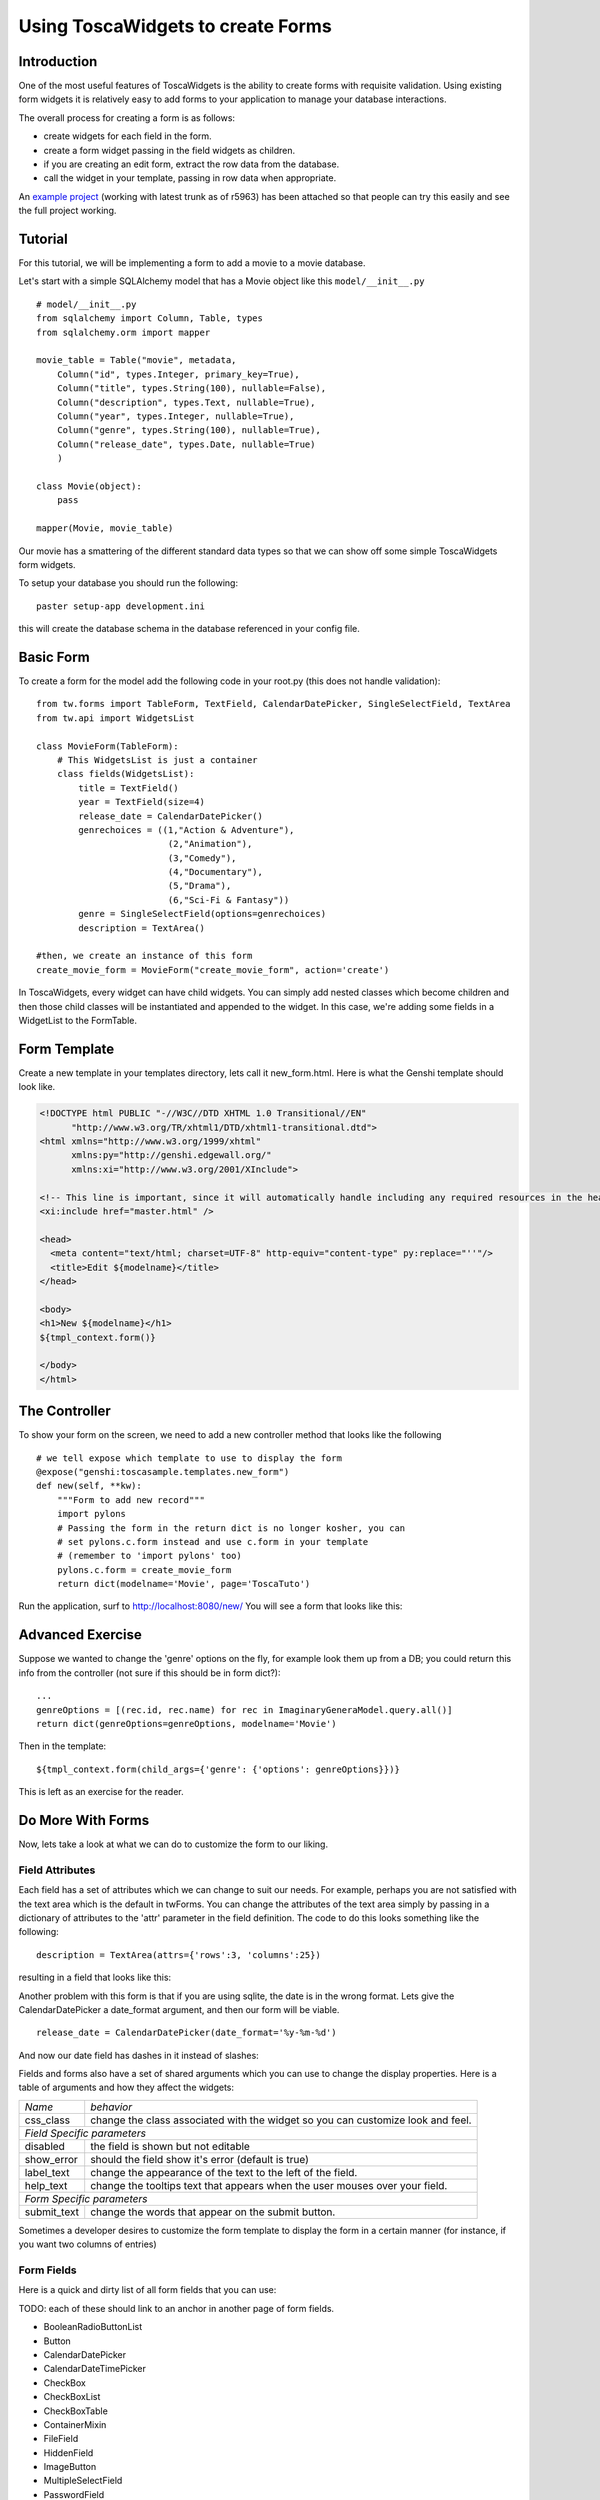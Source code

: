 Using ToscaWidgets to create Forms
==================================

Introduction
------------

One of the most useful features of ToscaWidgets is the ability to create forms with requisite validation.  Using existing form widgets it is relatively easy to add forms to your application to manage your database interactions.

The overall process for creating a form is as follows:

* create widgets for each field in the form.
* create a form widget passing in the field widgets as children.
* if you are creating an edit form, extract the row data from the database.
* call the widget in your template, passing in row data when appropriate.

An `example project`_ (working with latest trunk as of r5963) has been attached so
that people can try this easily and see the full project working.

.. _example project: ../../_static/toscasample.tgz


Tutorial
-------------------

For this tutorial, we will be implementing a form to add a movie to a movie database.


Let's start with a simple SQLAlchemy model that has a Movie object like this ``model/__init__.py`` 

::

 # model/__init__.py
 from sqlalchemy import Column, Table, types
 from sqlalchemy.orm import mapper

 movie_table = Table("movie", metadata,
     Column("id", types.Integer, primary_key=True),
     Column("title", types.String(100), nullable=False),
     Column("description", types.Text, nullable=True),
     Column("year", types.Integer, nullable=True),    
     Column("genre", types.String(100), nullable=True),
     Column("release_date", types.Date, nullable=True)    
     )
     
 class Movie(object):
     pass
     
 mapper(Movie, movie_table)

Our movie has a smattering of the different standard data types so that we can show off some simple ToscaWidgets form widgets.

To setup your database you should run the following::

    paster setup-app development.ini

this will create the database schema in the database referenced in your config file.

Basic Form
----------

To create a form for the model add the following code in your root.py (this does not handle validation):

::

  from tw.forms import TableForm, TextField, CalendarDatePicker, SingleSelectField, TextArea
  from tw.api import WidgetsList

  class MovieForm(TableForm):
      # This WidgetsList is just a container
      class fields(WidgetsList):
          title = TextField()
          year = TextField(size=4)
          release_date = CalendarDatePicker()
          genrechoices = ((1,"Action & Adventure"),
                           (2,"Animation"),
                           (3,"Comedy"),
                           (4,"Documentary"),
                           (5,"Drama"),
                           (6,"Sci-Fi & Fantasy"))
          genre = SingleSelectField(options=genrechoices)
          description = TextArea()

  #then, we create an instance of this form
  create_movie_form = MovieForm("create_movie_form", action='create')

In ToscaWidgets, every widget can have child widgets. You can simply add nested classes which become children and then those child classes will be instantiated and appended to the widget.  In this case, we're adding some fields in a WidgetList to the FormTable.

Form Template
-------------
Create a new template in your templates directory, lets call it new_form.html.  Here is what the Genshi template should look like.

.. code-block:: html

 <!DOCTYPE html PUBLIC "-//W3C//DTD XHTML 1.0 Transitional//EN" 
       "http://www.w3.org/TR/xhtml1/DTD/xhtml1-transitional.dtd">
 <html xmlns="http://www.w3.org/1999/xhtml"
       xmlns:py="http://genshi.edgewall.org/"
       xmlns:xi="http://www.w3.org/2001/XInclude">
 
 <!-- This line is important, since it will automatically handle including any required resources in the head -->
 <xi:include href="master.html" />
 
 <head>
   <meta content="text/html; charset=UTF-8" http-equiv="content-type" py:replace="''"/>
   <title>Edit ${modelname}</title>
 </head>
 
 <body>
 <h1>New ${modelname}</h1>
 ${tmpl_context.form()}
 
 </body>
 </html>


The Controller
--------------

To show your form on the screen, we need to add a new controller method that looks like the following

::

     # we tell expose which template to use to display the form
     @expose("genshi:toscasample.templates.new_form")
     def new(self, **kw):
         """Form to add new record"""
         import pylons
         # Passing the form in the return dict is no longer kosher, you can 
         # set pylons.c.form instead and use c.form in your template
         # (remember to 'import pylons' too)
         pylons.c.form = create_movie_form
         return dict(modelname='Movie', page='ToscaTuto')

Run the application, surf to `http://localhost:8080/new/ <http://localhost:8080/new/>`_ You will see a form that looks like this:


.. image:: http://docs.turbogears.org/2.0/RoughDocs/ToscaWidgets/Forms?action=AttachFile&do=get&target=movie_form.png

Advanced Exercise
-----------------

Suppose we wanted to change the 'genre' options on the fly, for example look them up from a DB; you could return this info from the controller (not sure if this should be in form dict?):

::

        ...
        genreOptions = [(rec.id, rec.name) for rec in ImaginaryGeneraModel.query.all()]
        return dict(genreOptions=genreOptions, modelname='Movie')

Then in the template:

::

    ${tmpl_context.form(child_args={'genre': {'options': genreOptions}})}

This is left as an exercise for the reader.


Do More With Forms
------------------

Now, lets take a look at what we can do to customize the form to our liking.  

Field Attributes
~~~~~~~~~~~~~~~~

Each field has a set of attributes which we can change to suit our needs.  For example, perhaps you are not satisfied with the text area which is the default in twForms.  You can change the attributes of the text area simply by passing in a dictionary of attributes to the 'attr' parameter in the field definition.  The code to do this looks something like the following:

::

  description = TextArea(attrs={'rows':3, 'columns':25})

resulting in a field that looks like this:

.. image:: http://docs.turbogears.org/2.0/RoughDocs/ToscaWidgets/Forms?action=AttachFile&do=get&target=text_area.png

Another problem with this form is that if you are using sqlite, the date is in the wrong format.  Lets give the CalendarDatePicker a date_format argument, and then our form will be viable.

::

  release_date = CalendarDatePicker(date_format='%y-%m-%d')

And now our date field has dashes in it instead of slashes:


.. image:: http://docs.turbogears.org/2.0/RoughDocs/ToscaWidgets/Forms?action=AttachFile&do=get&target=date_picker.png


Fields and forms also have a set of shared arguments which you can use to change the display properties.  Here is a table of arguments and how they affect the widgets:

+-----------------+--------------------------------------------------------------------------------+
| *Name*          | *behavior*                                                                     |
+-----------------+--------------------------------------------------------------------------------+
| css_class       | change the class associated with the widget so you can customize look and feel.|
+-----------------+--------------------------------------------------------------------------------+
| *Field Specific parameters*                                                                      |
+-----------------+--------------------------------------------------------------------------------+
| disabled        | the field is shown but not editable                                            |
+-----------------+--------------------------------------------------------------------------------+
| show_error      | should the field show it's error (default is true)                             |
+-----------------+--------------------------------------------------------------------------------+
| label_text      | change the appearance of the text to the left of the field.                    |
+-----------------+--------------------------------------------------------------------------------+
| help_text       | change the tooltips text that appears when the user mouses over your field.    |
+-----------------+--------------------------------------------------------------------------------+
| *Form Specific parameters*                                                                       |
+-----------------+--------------------------------------------------------------------------------+
| submit_text     | change the words that appear on the submit button.                             |
+-----------------+--------------------------------------------------------------------------------+

Sometimes a developer desires to customize the form template to display the form in a certain manner (for instance, if you want two columns of entries)

Form Fields
~~~~~~~~~~~
Here is a quick and dirty list of all form fields that you can use:

TODO: each of these should link to an anchor in another page of form fields.

* BooleanRadioButtonList
* Button
* CalendarDatePicker
* CalendarDateTimePicker
* CheckBox
* CheckBoxList
* CheckBoxTable
* ContainerMixin
* FileField
* HiddenField
* ImageButton
* MultipleSelectField
* PasswordField
* RadioButton
* RadioButtonList
* ResetButton
* SecureTicketField
* SelectionField
* SelectionList
* SingleSelectField
* SingleSelectionMixin
* SubmitButton
* TextArea
* TextField

Form Validation
--------------------
Form validation is a very powerful way to make sure that the data which your user's enter is formatted in a predictable manner long before database interaction happens.  When data entered in to a form does not match that which is required, the user should be redirected back to the form to re-enter their data.  A message indicating the problem should be displayed for all fields which are in error at the same time.  ToscaWidgets take advantage of the work done in FormEncode to do it's validation.  See the docs at  `FormEncode <http://www.formencode.org/>`_ for more information. 

The first thing we need to do is add a validator to each of the fields which we would like validated.  Each InputWidget takes a validator argument.  The form itself is then passed into a method decorator which checks to see if the data coming in from the client matches validates against the validator defined in the widget.  Our new form looks something like this:

::

  from formencode.validators import Int, NotEmpty, DateConverter, DateValidator


  class MovieForm(TableForm):
      # This WidgetsList is just a container
      class fields(WidgetsList):
          title = TextField(validator=NotEmpty)
          year = TextField(size=4, validator=Int(min=1900, max=2100))
          release_date = CalendarDatePicker(validator=DateConverter())
          genrechoices = ((1,"Action & Adventure"),
                           (2,"Animation"),
                           (3,"Comedy"),
                           (4,"Documentary"),
                           (5,"Drama"),
                           (6,"Sci-Fi & Fantasy"))
          genre = SingleSelectField(options=genrechoices)
          description = TextArea(attrs=dict(rows=3, cols=25))

Note that we removed the date format from the CalendarDatePicker. This is
because the DateConverter will take whatever date is entered in the box
and convert it to a datetime object, which is much better understood by the orm
than a date string.

Our controller gets a new validator decorator for the creation of the
movie entry. Don't forget to uncomment the lines::

    from tg import redirect, validate
    from toscasample.model import DBSession, metadata


and to add this new line to the import section::

    from toscasample.model import Movie

    
in the same file or you'll get errors.

::

    @validate(create_movie_form, error_handler=new)
    @expose()
    def create(self, **kw):
        """A movie and save it to the database"""
        movie = Movie()
        movie.title = kw['title']
        movie.year = kw['year']
        movie.release_date = kw['release_date']
        movie.description = kw['description']
        movie.genre = kw['genre']
        DBSession.add(movie)
        flash("Movie was successfully created.")
        raise redirect("list")



And the resulting form on a bad entry will give you a output like this:

.. image:: http://docs.turbogears.org/2.0/RoughDocs/ToscaWidgets/Forms?action=AttachFile&do=get&target=validators.png


In short, there are many things you can do with validators, but that the above example gives you a basic understanding of how validators can be used to check user input.

The handler to display your movie list should look something like this::

    @expose("genshi:toscasample.templates.movielist")
    def list(self, **kw):
        """a simple list for movies"""
        movies = DBSession.query(Movie)
        return dict(movies=movies, page='Movie list')

and you should also have a template named movielist.html in your templates dir
which should contain this::

    <!DOCTYPE html PUBLIC "-//W3C//DTD XHTML 1.0 Transitional//EN"
          "http://www.w3.org/TR/xhtml1/DTD/xhtml1-transitional.dtd">
    <html xmlns="http://www.w3.org/1999/xhtml"
          xmlns:py="http://genshi.edgewall.org/"
          xmlns:xi="http://www.w3.org/2001/XInclude">

    <!-- This line is important, since it will automatically handle including any required resources in the head -->
    <xi:include href="master.html" />

    <head>
      <meta content="text/html; charset=UTF-8" http-equiv="content-type" py:replace="''"/>
      <title>Movie List</title>
    </head>

    <body>
    <h1>Movie List</h1>

        <ol>
          <li py:for="movie in movies">${movie.title}, ${movie.year}</li>
        </ol>

    <a href="${tg.url('/new')}">Add a Movie</a>
    </body>
    </html>



Available Validators
~~~~~~~~~~~~~~~~~~~~~~~~~~~~

* Attribute
* Bool
* CIDR
* ConfirmType
* Constant
* CreditCardExpires
* CreditCardSecurityCode
* CreditCardValidator
* DateConverter
* DateTime
* DateValidator
* DictConverter
* Email
* Empty
* False
* FancyValidator
* FieldStorageUploadConverter
* FieldsMatch
* FileUploadKeeper
* FormValidator
* IDeclarative
* IPhoneNumberValidator
* ISchema
* IValidator
* Identity
* IndexListConverter
* Int
* Interface
* Invalid
* MACAddress
* MaxLength
* MinLength
* NoDefault
* NotEmpty
* Number
* OneOf
* PhoneNumber
* PlainText
* PostalCode
* Regex
* RequireIfMissing
* RequireIfPresent
* Set
* SignedString
* StateProvince
* String
* StringBool
* StringBoolean
* StripField
* TimeConverter
* True
* URL
* UnicodeString
* Validator
* Wrapper
